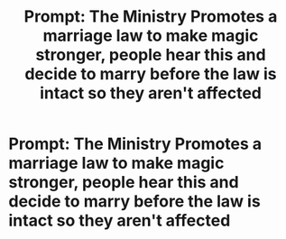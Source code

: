#+TITLE: Prompt: The Ministry Promotes a marriage law to make magic stronger, people hear this and decide to marry before the law is intact so they aren't affected

* Prompt: The Ministry Promotes a marriage law to make magic stronger, people hear this and decide to marry before the law is intact so they aren't affected
:PROPERTIES:
:Author: SnarkyAndProud
:Score: 7
:DateUnix: 1583296576.0
:DateShort: 2020-Mar-04
:FlairText: Prompt
:END:
